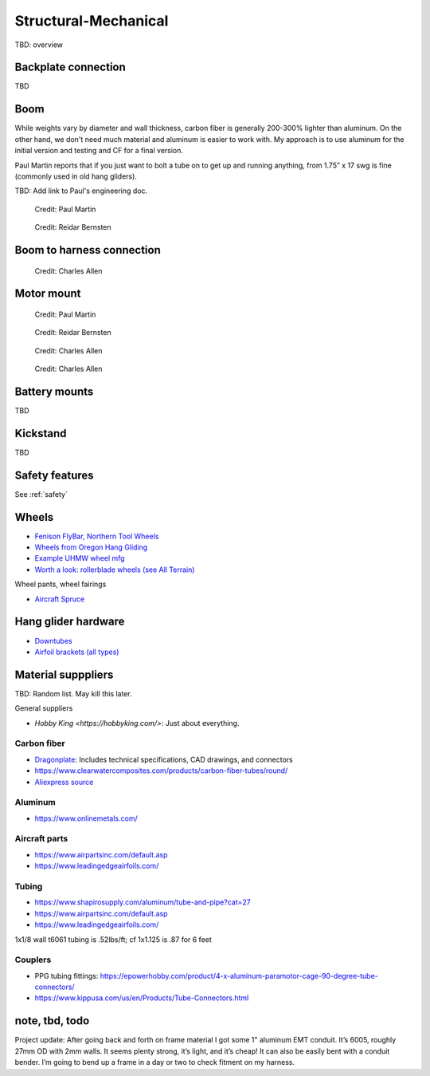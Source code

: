 ************************************************
Structural-Mechanical
************************************************

.. figure:: images/uc1.gif

TBD: overview


Backplate connection
==================================

TBD

Boom 
========================

While weights vary by diameter and wall thickness, carbon fiber is generally 200-300% lighter than aluminum. On the other hand, we don't need much material and aluminum is easier to work with. My approach is to use aluminum for the initial version and testing and CF for a final version. 

Paul Martin reports  that if you just want to bolt a tube on to get up and running anything, from 1.75” x 17 swg is fine (commonly used in old hang gliders).

TBD: Add link to Paul's engineering doc. 

.. figure:: images/boom1.png

   Credit: Paul Martin

.. figure:: images/boomsquare_reidar.png

   Credit: Reidar Bernsten

Boom to harness connection
============================================

.. figure:: images/knuckle_charles.png

   Credit: Charles Allen

Motor mount
======================

.. figure:: images/motormount1_p.png

   Credit: Paul Martin

.. figure:: images/motormount2_r.png

   Credit: Reidar Bernsten

.. figure:: images/motormount_charles.png

   Credit: Charles Allen

.. figure:: images/motormount_charles1.png
 
   Credit: Charles Allen

Battery mounts
======================

TBD

Kickstand
======================

TBD

Safety features
===========================

See :ref:`safety`

Wheels
==================

* `Fenison FlyBar, Northern Tool Wheels <https://www.youtube.com/watch?v=npBn50XRphA>`_
* `Wheels from Oregon Hang Gliding <http://www.oregonhanggliding.com/wheels.shtml>`_
* `Example UHMW wheel mfg <http://www.pioneercastors.net/UHMW-PE-wheels.php>`_
* `Worth a look: rollerblade wheels (see All Terrain) <https://www.inlinewarehouse.com/fitlc/wheels/inline-wheel-buying-guide.html?from=gsearch&gclid=Cj0KCQiA2ZCOBhDiARIsAMRfv9JcTo6xq2XnzXZtbFxOVJDOL5OP7p2-DCL7usgi224nwBz6HVJbqUEaAhLIEALw_wcB>`_


Wheel pants, wheel fairings

* `Aircraft Spruce <https://www.aircraftspruce.com/menus/ap/wheelfairings.html>`_

Hang glider hardware
=============================

* `Downtubes <https://www.willswing.com/accessories/wills-wing-control-bars/>`_
* `Airfoil brackets (all types) <https://delta-goodies.com/product/speed-bar-and-upright-brackets-holders-6-8-mm>`_

Material supppliers
===========================

TBD: Random list. May kill this later. 

General suppliers

* `Hobby King <https://hobbyking.com/>`: Just about everything. 

Carbon fiber
---------------

* `Dragonplate <https://dragonplate.com/carbon-fiber-products>`_: Includes technical specifications, CAD drawings, and connectors
* https://www.clearwatercomposites.com/products/carbon-fiber-tubes/round/
* `Aliexpress source <https://www.aliexpress.com/item/688027936.html?spm=a2g0o.store_pc_groupList.8148356.4.2b9565c9ds2wgl>`_

Aluminum
------------------

* https://www.onlinemetals.com/


Aircraft parts
---------------------

* https://www.airpartsinc.com/default.asp
* https://www.leadingedgeairfoils.com/

Tubing
------------------

* https://www.shapirosupply.com/aluminum/tube-and-pipe?cat=27
* https://www.airpartsinc.com/default.asp
* https://www.leadingedgeairfoils.com/



1x1/8 wall t6061 tubing is .52lbs/ft; cf 1x1.125 is .87 for 6 feet

Couplers
-----------------

* PPG tubing fittings: https://epowerhobby.com/product/4-x-aluminum-paramotor-cage-90-degree-tube-connectors/
* https://www.kippusa.com/us/en/Products/Tube-Connectors.html



note, tbd, todo
=======================

Project update: After going back and forth on frame material I got some 1" aluminum EMT conduit. It’s 6005, roughly 27mm OD with 2mm walls. It seems plenty strong, it’s light, and it’s cheap! It can also be easily bent with a conduit bender. I’m going to bend up a frame in a day or two to check fitment on my harness.